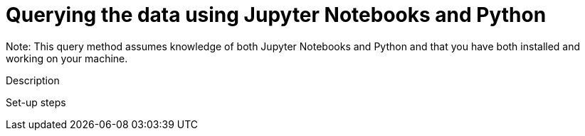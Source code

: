 = Querying the data using Jupyter Notebooks and Python

Note: This query method assumes knowledge of both Jupyter Notebooks and Python and that you have both installed and working on your machine.

Description

Set-up steps

